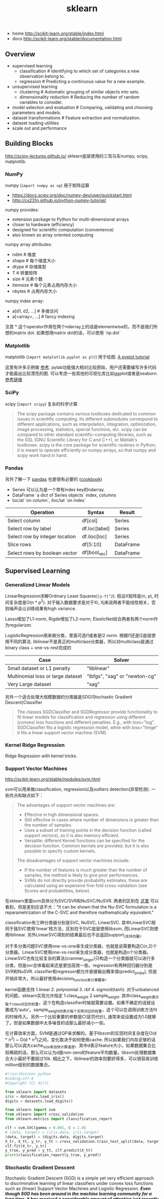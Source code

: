#+title: sklearn
- home http://scikit-learn.org/stable/index.html
- docs http://scikit-learn.org/stable/documentation.html

** Overview
- supervised learning
  - classification # Identifying to which set of categories a new observation belong to.
  - regression # Predicting a continuous value for a new example.
- unsupervised learning
  - clustering # Automatic grouping of similar objects into sets.
  - dimensionality reduction # Reducing the number of random variables to consider.
- model selection and evaluation # Comparing, validating and choosing parameters and models.
- dataset transformations # Feature extraction and normalization.
- dataset loading utilities
- scale out and performance

** Building Blocks
http://scipy-lectures.github.io/ sklearn底层使用的三驾马车numpy, scipy, matplotlib.

*** NumPy
numpy (=import numpy as np=) 用于矩阵运算
- https://docs.scipy.org/doc/numpy-dev/user/quickstart.html
- http://cs231n.github.io/python-numpy-tutorial/

numpy provides:
- extension package to Python for multi-dimensional arrays
- closer to hardware (efficiency)
- designed for scientific computation (convenience)
- also known as array oriented computing

numpy array attributes:
- ndim # 维度
- shape # 每个维度大小
- dtype # 存储类型
- T # 转置矩阵
- size # 元素个数
- itemsize # 每个元素占用内存大小
- nbytes # 占用内存大小

numpy index array:
- a[d1, d2, ...] # 多维访问
- a[<array>, ...] # fancy indexing

注意 * 这个operator作用在两个ndarray上的话是elementwise的，而不是我们所想的matrix dot. 如果想用matrix dot的话，可以使用 `np.dot`

*** Matplotlib
matplotlib (=import matplotlib.pyplot as plt=) 用于绘图. [[http://matplotlib.org/users/pyplot_tutorial.html][A pyplot tutorial]]

这里有许多示例做 [[http://scipy-lectures.github.io/intro/matplotlib/matplotlib.html#other-types-of-plots-examples-and-exercises][参考]]. pylab功能强大相对比较原始，用户还需要编写许多代码才能画出比较漂亮的图. 可以考虑一些其他的可视化库比如ggplot或者是seaborn. [[http://pbpython.com/visualization-tools-1.html][参考链接]]

*** SciPy
scipy (=import scipy=) 复杂的科学计算
#+BEGIN_QUOTE
The scipy package contains various toolboxes dedicated to common issues in scientific computing. Its different submodules correspond to different applications, such as interpolation, integration, optimization, image processing, statistics, special functions, etc. scipy can be compared to other standard scientific-computing libraries, such as the GSL (GNU Scientific Library for C and C++), or Matlab's toolboxes. scipy is the core package for scientific routines in Python; it is meant to operate efficiently on numpy arrays, so that numpy and scipy work hand in hand.
#+END_QUOTE

*** Pandas
另外了解一下 [[http://pandas.pydata.org/pandas-docs/stable/10min.html][pandas]] 也是很有必要的 ([[http://pandas.pydata.org/pandas-docs/stable/cookbook.html][cookbook]])
- Series 可以认为是一个带有index key的ndarray.
- DataFrame `a dict of Series objects` index, columns
- loc/at `on column`, iloc/iat `on index`

| Operation                      | 	Syntax        | 	Result    |
|--------------------------------+-----------------------+-------------------|
| Select column	          | df[col]	       | Series            |
| Select row by label            | 	df.loc[label] | 	Series    |
| Select row by integer location | 	df.iloc[loc]  | 	Series    |
| Slice rows	             | df[5:10]              | 	DataFrame |
| Select rows by boolean vector  | 	df[bool_vec]  | 	DataFrame |

** Supervised Learning
*** Generalized Linear Models
LinearRegression求解Ordinary Least Squares(=|y-Y|^2=). 假设X矩阵是(n, p), 时间复杂度是O(n * p^2). 对于输入数据要求是对于Xi, Xj来说两者不能线性相关，否则噪声会让训练结果有high variance.

Lasso增加了L1-norm, Rigde增加了L2-norm, ElasticNet综合两者有两个norm作为regularizer.

LogisticRegression用来做分类，里面可选l1或者是l2 norm. 根据l1还是l2底层使用不同的算法.
liblinear不是真正的multiclass分类器，所以对multiclass是通过binary class + one-vs-rest完成的
| Case                                      | Solver                        |
|-------------------------------------------+-------------------------------|
| Small dataset or L1 penalty               | "liblinear"                   |
| Multinomial loss or large dataset	 | "lbfgs", "sag" or "newton-cg" |
| Very Large dataset                        | "sag"                         |

另外一个适合处理大规模数据的分类器是SDG(Stochastic Gradient Descent)Classifier
#+BEGIN_QUOTE
The classes SGDClassifier and SGDRegressor provide functionality to fit linear models for classification and regression using different (convex) loss functions and different penalties. E.g., with loss="log", SGDClassifier fits a logistic regression model, while with loss="hinge" it fits a linear support vector machine (SVM).
#+END_QUOTE

*** Kernel Ridge Regression
Ridge Regression with kernel tricks.

*** Support Vector Machines
http://scikit-learn.org/stable/modules/svm.html

svm可以用来做classification, regression以及outliers detection(异常检测). 一些优点和缺点如下：
#+BEGIN_QUOTE
The advantages of support vector machines are:
- Effective in high dimensional spaces.
- Still effective in cases where number of dimensions is greater than the number of samples.
- Uses a subset of training points in the decision function (called support vectors), so it is also memory efficient.
- Versatile: different Kernel functions can be specified for the decision function. Common kernels are provided, but it is also possible to specify custom kernels.

The disadvantages of support vector machines include:
- If the number of features is much greater than the number of samples, the method is likely to give poor performances.
- SVMs do not directly provide probability estimates, these are calculated using an expensive five-fold cross-validation (see Scores and probabilities, below).
#+END_QUOTE

在sklearn里面svm具体分为SVC/SVR和NuSVC/NuSVR. 两者的区别在 [[http://scikit-learn.org/stable/modules/svm.html#mathematical-formulation][这里]] 可以看到，但是差别应该不大："It can be shown that the Nu-SVC formulation is a reparametrization of the C-SVC and therefore mathematically equivalent."

classification有三种分类器分别是SVC, NuSVC, LinearSVC. 其中LinearSVC相同于我SVC使用'linear'核方法，区别在于SVC底层使用libsvm, 而LinearSVC则使用liblinear. 另外LinearSVC得到的结果最后也不会返回support_(支持向量).

对于多分类问题SVC使用one-vs-one来生成分类器，也就是说需要构造C(n,2)个分类器。LinearSVC使用one-vs-rest来生成分类器，也就是构造n个分类器。LinearSVC也有比较复杂的算法(cranmer_singer)只构造一个分类器就可以进行多分类，但是ovr总体看起来还是更加高效一些。regression有两种回归器分别是SVR和NuSVR. classifier和regressor都允许直接输出概率值(predict_proba), 但是开销非常大，所以最好使用decision_function来计算概率。

kernel函数支持 1.linear 2. polynomial 3. rbf 4. sigmoid(tanh). 对于unbalanced的问题，sklearn实现允许指定 1.class_weight 2.sample_weight. 其中class_weight表示每个class对应的权重，这个在构造classifier时候就需要设置。如果不确定的话就设置成为'auto'。sample_weight则表示每个实例对应的权重，这个可以在调用训练方法fit的时候传入。另外一个比较重要的参数是C(惩罚代价), 通常来说设置成为1.0就够了。但是如果数据中太多噪音的话那么最好减小一些。

在计算效率方面，SVM是通过QP来求解的。基于libsvm的实现时间复杂度在O(d * n^2) ~ O(d * n^3)之间，变化取决于如何使用cache. 所以如果我们内存足够的话那么可以调大cache_size来加快计算速度。其中d表示feature大小，如果数据集合比较稀疏的话，那么可以认为d是non-zero的feature平均数量。libsvm处理数据集合大小最好不要超过10k. 相比之下，liblinear的效率则要好得多，可以很容易训练million级别的数据集合。

#+BEGIN_SRC Python
#!/usr/bin/env python
#coding:utf-8
#Copyright (C) dirlt

from sklearn import datasets
iris = datasets.load_iris()
digits = datasets.load_digits()

from sklearn import svm
from sklearn import cross_validation
from sklearn.metrics import classification_report

clf = svm.SVC(gamma = 0.001, C = 1.0)
# (data, target) = (iris.data, iris.target)
(data, target) = (digits.data, digits.target)
X_tr, X_tt, y_tr, y_tt = cross_validation.train_test_split(data, target, test_size = 0.3, random_state = 0)
clf.fit(X_tr, y_tr)
y_true, y_pred = y_tt, clf.predict(X_tt)
print(classification_report(y_true, y_pred))
#+END_SRC

*** Stochastic Gradient Descent
Stochastic Gradient Descent (SGD) is a simple yet very efficient approach to discriminative learning of linear classifiers under convex loss functions such as (linear) Support Vector Machines and Logistic Regression. /*Even though SGD has been around in the machine learning community for a long time, it has received a considerable amount of attention just recently in the context of large-scale learning.*/

/*SGD has been successfully applied to large-scale and sparse machine learning problems often encountered in text classification and natural language processing. Given that the data is sparse, the classifiers in this module easily scale to problems with more than 10^5 training examples and more than 10^5 features.*/

The advantages of Stochastic Gradient Descent are:
- Efficiency.
- Ease of implementation (lots of opportunities for code tuning).

The disadvantages of Stochastic Gradient Descent include:
- SGD requires a number of hyperparameters such as the regularization parameter and the number of iterations.
- SGD is sensitive to feature scaling. # 所以输入之前要做好预处理

/*The major advantage of SGD is its efficiency, which is basically linear in the number of training examples. If X is a matrix of size (n, p) training has a cost of O(k n \bar p), where k is the number of iterations (epochs) and \bar p is the average number of non-zero attributes per sample.*/

Recent theoretical results, however, show that the runtime to get some desired optimization accuracy does not increase as the training set size increases.

*** Nearest Neighbors
http://scikit-learn.org/stable/modules/neighbors.html

NN可以同时用来做监督和非监督学习。其中非监督学习的NN是其他一些学习方法的基础。

在实现上sklearn提供了几种算法来寻找最近点：1. brute-force 2. kd-tree 3. ball-tree 4. auto. 其中auto是根据数量大小自动选择算法的。brute-force是采用暴力搜索算法，kd-tree和ball-tree则建立了内部数据结构来加快检索。假设数据维度是d, 数据集合大小是N的话，那么三个算法时间复杂度分别是O(dN), O(d*logN), O(d*logN). 不过如果d过大的话kd-tree会退化称为O(dN).

如果数据量比较小的话那么1比2,3要好，所以在实现上kd-tree/ball-tree发现如果数据集合较小的话就会改用brute-force来做。这个阈值称为leaf_size. leaf_size大小会影响到 1. 构建索引时间(反比) 2. 查询时间(合适的leaf_size可以达到最优) 3. 内存大小(反比). 所以尽可能地增大leaf_size但是确保不会影响查询时间。

classifier和regressor基本上就是在这些数据结构上做了一层包装。我们可以指定距离函数以及查找到最近点之后的合成函数. 默认距离函数是minkowski(p=2, 也就欧几里得距离), 合成函数包含uniform和distance(和距离成反比). KNeighborsClassifier是选择附近k个点，而RadiusNeighborsClassifier则是选择附近在radius范围内的所有点。另外还有一个NearestCentroid分类器：假设y有k个classes的话，根据这些class归纳为k类并且计算出中心(centroid), 然后判断离哪个中心近就预测哪个class.

#+BEGIN_SRC Python
#!/usr/bin/env python
#coding:utf-8
#Copyright (C) dirlt

from sklearn import datasets
iris = datasets.load_iris()
digits = datasets.load_digits()

from sklearn.neighbors import KNeighborsClassifier
from sklearn import cross_validation
from sklearn.metrics import classification_report

# (data, target) = (iris.data, iris.target)
(data, target) = (digits.data, digits.target)
X_tr, X_tt, y_tr, y_tt = cross_validation.train_test_split(data, target, test_size = 0.3, random_state = 0)

clf = KNeighborsClassifier(n_neighbors = 10)
clf.fit(X_tr, y_tr)
y_true, y_pred = y_tt, clf.predict(X_tt)
print(classification_report(y_true, y_pred))
#+END_SRC

*** Naive Bayes
http://scikit-learn.org/stable/modules/naive_bayes.html

朴素贝叶斯用于分类问题，其中两项主要工作就是计算 1.P(X|y) 2.P(y). 两者都是通过MLE(maximum likehood estimation)来完成的。P(y)相对来说比较好计算，计算P(X|y)有下面三种办法：
1. 如果Xi是连续量的话，Gaussian Naive Bayes. 取y=k的所有Xi数据点，假设这个分布服从高斯分布。计算出这个高斯分布的mean和std之后，就可以计算P(X|y=k)。这个模型系数有d * k个。
2. 如果Xi是离散量的话，Multinomial Naive Bayes. 那么P(X=u|y=k) = P(X=u, y=k) / P(y=k). 这个模型系数有k * \sum {Xi}个。模型里面还有一个平滑参数。
3. 进一步如果Xi是(0,1)的话，Bernoulli Naive Bayes. 通常我们需要提供参数binarize，这个方法用来将X转换成为(0,1).

#+BEGIN_SRC Python
#!/usr/bin/env python
#coding:utf-8
#Copyright (C) dirlt

from sklearn import datasets
iris = datasets.load_iris()
digits = datasets.load_digits()

from sklearn.naive_bayes import MultinomialNB, GaussianNB
from sklearn import cross_validation
from sklearn.metrics import classification_report

(data, target) = (iris.data, iris.target)
clf = GaussianNB()
# (data, target) = (digits.data, digits.target)
# clf = MultinomialNB()
X_tr, X_tt, y_tr, y_tt = cross_validation.train_test_split(data, target, test_size = 0.3, random_state = 0)

clf.fit(X_tr, y_tr)
y_true, y_pred = y_tt, clf.predict(X_tt)
print(classification_report(y_true, y_pred))
#+END_SRC

*** Decision Trees
Some advantages of decision trees are:
- Simple to understand and to interpret. Trees can be visualised.
- Requires little data preparation. Other techniques often require data normalisation, dummy variables need to be created and blank values to be removed. Note however that this module does not support missing values.
- The cost of using the tree (i.e., predicting data) is logarithmic in the number of data points used to train the tree.
- Able to handle both numerical and categorical data. Other techniques are usually specialised in analysing datasets that have only one type of variable. See algorithms for more information.
- Able to handle multi-output problems.
- Uses a white box model. If a given situation is observable in a model, the explanation for the condition is easily explained by boolean logic. By contrast, in a black box model (e.g., in an artificial neural network), results may be more difficult to interpret.
- Possible to validate a model using statistical tests. That makes it possible to account for the reliability of the model.
- Performs well even if its assumptions are somewhat violated by the true model from which the data were generated.

The disadvantages of decision trees include:
- Decision-tree learners can create over-complex trees that do not generalise the data well. This is called overfitting. Mechanisms such as pruning (not currently supported), setting the minimum number of samples required at a leaf node or setting the maximum depth of the tree are necessary to avoid this problem.
- Decision trees can be unstable because small variations in the data might result in a completely different tree being generated. This problem is mitigated by using decision trees within an ensemble.
- The problem of learning an optimal decision tree is known to be NP-complete under several aspects of optimality and even for simple concepts. Consequently, practical decision-tree learning algorithms are based on heuristic algorithms such as the greedy algorithm where locally optimal decisions are made at each node. Such algorithms cannot guarantee to return the globally optimal decision tree. This can be mitigated by training multiple trees in an ensemble learner, where the features and samples are randomly sampled with replacement.
- /*There are concepts that are hard to learn because decision trees do not express them easily, such as XOR, parity or multiplexer problems.*/
- /*Decision tree learners create biased trees if some classes dominate. It is therefore recommended to balance the dataset prior to fitting with the decision tree.*/

Tips on practical use:
- Decision trees tend to overfit on data with a large number of features. Getting the right ratio of samples to number of features is important, since a tree with few samples in high dimensional space is very likely to overfit.
- Consider performing dimensionality reduction (PCA, ICA, or Feature selection) beforehand to give your tree a better chance of finding features that are discriminative.
- Use min_samples_split or min_samples_leaf to control the number of samples at a leaf node. A very small number will usually mean the tree will overfit, whereas a large number will prevent the tree from learning the data. Try min_samples_leaf=5 as an initial value. If the sample size varies greatly, a float number can be used as percentage in these two parameters. The main difference between the two is that min_samples_leaf guarantees a minimum number of samples in a leaf, while min_samples_split can create arbitrary small leaves, though min_samples_split is more common in the literature.
- All decision trees use np.float32 arrays internally. If training data is not in this format, a copy of the dataset will be made.
- If the input matrix X is very sparse, it is recommended to convert to sparse csc_matrix before calling fit and sparse csr_matrix before calling predict. Training time can be orders of magnitude faster for a sparse matrix input compared to a dense matrix when features have zero values in most of the samples.

*** Ensemble methods
http://scikit-learn.org/stable/modules/ensemble.html

emsemble方法通常分为两类：
- averaging methods. 平均方法，使用不同的算法构建出几个不同的假设然后取平均效果。算法得到的假设都比较好但是容易overfitting, 通过取平均效果降低variance. 通常算法只是作用在部分数据上。这类方法有Bagging, Random Forest等。sklearn提供了bagging meta-estimator允许传入base-estimator来自动做averaging. RF还提供了两个不同版本，另外一个版本在生成决策树选择threshold上也做了随机。
- boosting methods. 增强方法，使用同一个算法不断地修正和迭代然后组合。算法得到的假设一般都比较弱，但是通过组合在一起得到效果比较好的假设。通常算法作用在全部数据上。这类方法有AdaBoost, Gradient Boosting等。sklearn提供的AdaBoost内部base-estimator默认是DecisionTree, 而GBDT内部base-estimator固定就是decision-tree但是允许自定义损失函数。

使用Decision Tree来做分类和回归时另外一个好处是可以知道每个feature的重要性：越位于DecisionTree top level的feature, importance就越高。 +不过我的理解是这种feature重要性只能用在DecisionTree这种训练方式上+ 这个feature importance可以用于特征选择。

用iris数据集合跑了GBDT和RF, 两者效果差不多，但是GBDT运行时间要明显长于RF。

#+BEGIN_SRC Python
#!/usr/bin/env python
#coding:utf-8
#Copyright (C) dirlt

from sklearn import datasets
iris = datasets.load_iris()
digits = datasets.load_digits()

from sklearn.ensemble import RandomForestClassifier, GradientBoostingClassifier
from sklearn import cross_validation
from sklearn.metrics import classification_report

# (data, target) = (iris.data, iris.target)
(data, target) = (digits.data, digits.target)
X_tr, X_tt, y_tr, y_tt = cross_validation.train_test_split(data, target, test_size = 0.3, random_state = 0)

print '----------RandomForest----------'
clf = RandomForestClassifier(n_estimators = 100, bootstrap = True, oob_score = True)
clf.fit(X_tr, y_tr)
print 'OOB Score = %.4f' % clf.oob_score_
print 'Feature Importance = %s' % clf.feature_importances_
y_true, y_pred = y_tt, clf.predict(X_tt)
print(classification_report(y_true, y_pred))

print '----------GradientBoosting----------'
clf = GradientBoostingClassifier(n_estimators = 100, learning_rate = 0.6, random_state = 0)
clf.fit(X_tr, y_tr)
print 'Feature Importance = %s' % clf.feature_importances_
y_true, y_pred = y_tt, clf.predict(X_tt)
print(classification_report(y_true, y_pred))
#+END_SRC

** Model selection and evaluation
*** Cross-validation: evaluating estimator performance
http://scikit-learn.org/stable/modules/cross_validation.html

- 使用train_test_split分开training_set和test_set.
- 使用k-fold等方式从training_set中分出validation_set做cross_validation.
- 使用cross_val_score来进行cross_validation并且计算cross_validation效果.

#+BEGIN_SRC Python
#!/usr/bin/env python
#coding:utf-8
#Copyright (C) dirlt

import numpy as np
from sklearn import cross_validation
from sklearn import datasets
from sklearn import svm

# iris.data.shape = (150, 4); n_samples = 150, n_features = 4
iris = datasets.load_iris()

# 分出40%作为测试数据集合. random_state作为随机种子
X_train, X_test, y_train, y_test = cross_validation.train_test_split(iris.data, iris.target, test_size = 0.4, random_state = 0)

# 假设这里我们已经完成参数空间搜索
clf = svm.SVC(gamma = 0.001, C = 100., kernel = 'linear')
# 使用cross_validation查看参数效果
scores = cross_validation.cross_val_score(clf, X_train, y_train, cv = 3)
print("Accuracy on cv: %0.2f (+/- %0.2f)" % (scores.mean(), scores.std() * 2))

# 如果效果不错的话，就是可以使用这个模型计算测试数据
clf.fit(X_train, y_train)
print(np.mean(clf.predict(X_test) == y_test))
#+END_SRC

*** Grid Search: searching for estimator parameters
http://scikit-learn.org/stable/modules/grid_search.html

参数空间搜索方式大致分为三类： 1.暴力 2.随机 3.adhoc. 其中23和特定算法相关。

我们这里以暴力搜索为例。我们只需要以字典方式提供搜索参数的可选列表即可。因为搜索代码内部会使用cross_validation来做验证，所以我们只需提供cross_validatio参数即可。下面代码摘自这个 [[http://scikit-learn.org/stable/auto_examples/grid_search_digits.html][例子]] 。

#+BEGIN_SRC Python
#!/usr/bin/env python
#coding:utf-8
#Copyright (C) dirlt

from __future__ import print_function

from sklearn import datasets
from sklearn.cross_validation import train_test_split
from sklearn.grid_search import GridSearchCV
from sklearn.metrics import classification_report
from sklearn.svm import SVC

# Loading the Digits dataset
digits = datasets.load_digits()

# To apply an classifier on this data, we need to flatten the image, to
# turn the data in a (samples, feature) matrix:
(n_samples, h, w) = digits.images.shape
# 这里也可以直接用digits.data和digits.target. digits.data已经是reshape之后结果.
X = digits.images.reshape((n_samples, -1))
y = digits.target

# Split the dataset in two equal parts
X_train, X_test, y_train, y_test = train_test_split(X, y, test_size=0.4, random_state=0)

# Set the parameters by cross-validation
# 提供参数的可选列表
tuned_parameters = [{'kernel': ['rbf'], 'gamma': [1e-3, 1e-4],
                     'C': [1, 10, 100, 1000]},
                    {'kernel': ['linear'], 'C': [1, 10, 100, 1000]}]

# 链接中给的代码还对cross_validation效果评价方式(scoring)进行了搜索
clf = GridSearchCV(SVC(), tuned_parameters, cv=5) # 使用k-fold划分出validation_set. k = 5
clf.fit(X_train, y_train)

print("Best parameters set found on development set:")
print(clf.best_estimator_)
print("Grid scores on development set:")
for params, mean_score, scores in clf.grid_scores_:
    print("%0.3f (+/-%0.03f) for %r"
        % (mean_score, scores.std() / 2, params))
print("Detailed classification report:")
print("The model is trained on the full development set.")
print("The scores are computed on the full evaluation set.")
y_true, y_pred = y_test, clf.predict(X_test)
print(classification_report(y_true, y_pred))
#+END_SRC

代码最后使用最优模型作用在测试数据上，然后使用classification_report打印评分结果.
#+BEGIN_EXAMPLE
Best parameters set found on development set:
SVC(C=10, cache_size=200, class_weight=None, coef0=0.0, degree=3, gamma=0.001,
  kernel=rbf, max_iter=-1, probability=False, random_state=None,
  shrinking=True, tol=0.001, verbose=False)
Grid scores on development set:
0.986 (+/-0.001) for {'kernel': 'rbf', 'C': 1, 'gamma': 0.001}
0.963 (+/-0.004) for {'kernel': 'rbf', 'C': 1, 'gamma': 0.0001}
0.989 (+/-0.003) for {'kernel': 'rbf', 'C': 10, 'gamma': 0.001}
0.985 (+/-0.003) for {'kernel': 'rbf', 'C': 10, 'gamma': 0.0001}
0.989 (+/-0.003) for {'kernel': 'rbf', 'C': 100, 'gamma': 0.001}
0.983 (+/-0.003) for {'kernel': 'rbf', 'C': 100, 'gamma': 0.0001}
0.989 (+/-0.003) for {'kernel': 'rbf', 'C': 1000, 'gamma': 0.001}
0.983 (+/-0.003) for {'kernel': 'rbf', 'C': 1000, 'gamma': 0.0001}
0.976 (+/-0.005) for {'kernel': 'linear', 'C': 1}
0.976 (+/-0.005) for {'kernel': 'linear', 'C': 10}
0.976 (+/-0.005) for {'kernel': 'linear', 'C': 100}
0.976 (+/-0.005) for {'kernel': 'linear', 'C': 1000}
Detailed classification report:
The model is trained on the full development set.
The scores are computed on the full evaluation set.
             precision    recall  f1-score   support

          0       1.00      1.00      1.00        60
          1       0.95      1.00      0.97        73
          2       1.00      0.97      0.99        71
          3       1.00      1.00      1.00        70
          4       1.00      1.00      1.00        63
          5       0.99      0.97      0.98        89
          6       0.99      1.00      0.99        76
          7       0.98      1.00      0.99        65
          8       1.00      0.96      0.98        78
          9       0.97      0.99      0.98        74

avg / total       0.99      0.99      0.99       719
#+END_EXAMPLE

*** Model evaluation: quantifying the quality of predictions
http://scikit-learn.org/stable/modules/model_evaluation.html

There are 3 different approaches to evaluate the quality of predictions of a model: # 有3中不同方式来评价模型预测结果
1. Estimator score method: Estimators have a score method providing a default evaluation criterion for the problem they are designed to solve. # 模型自身内部的评价比如损失函数等
2. Scoring parameter: Model-evaluation tools using cross-validation (such as cross_validation.cross_val_score and grid_search.GridSearchCV) rely on an internal scoring strategy. # cv的评价，通常是数值表示. 比如'f1'.
3. Metric functions: The metrics module implements functions assessing prediction errors for specific purposes. # 作用在测试数据的评价，可以是数值表示，也可以是文本图像等表示. 比如'classification_report'.

其中23是比较相关的。差别在于3作用在测试数据上是我们需要进一步分析的，所以相对来说评价方式会更多一些。而2还是在模型选择阶段所以我们更加倾向于单一数值表示。

-----

sklearn还提供了DummyEstimator. 它只有有限的几种比较dummy的策略，主要是用来给出baseline.

DummyClassifier implements three such simple strategies for classification:
- 'stratified' generates randomly predictions by respecting the training set's class distribution,
- 'most_frequent' always predicts the most frequent label in the training set,
- 'uniform' generates predictions uniformly at random.
- 'constant' always predicts a constant label that is provided by the user.

DummyRegressor also implements three simple rules of thumb for regression:
- 'mean' always predicts the mean of the training targets.
- 'median' always predicts the median of the training targests.
- 'constant' always predicts a constant value that is provided by the user.

*** Validation curves: plotting scores to evaluate models
http://scikit-learn.org/stable/modules/learning_curve.html

Every estimator has its advantages and drawbacks. Its generalization error can be decomposed in terms of bias, variance and noise. The bias of an estimator is its average error for different training sets. The variance of an estimator indicates how sensitive it is to varying training sets. Noise is a property of the data. # bias是指模型对不同训练数据的偏差，variance则是指模型对不同训练数据的敏感程度，噪音则是数据自身属性。这三个问题造成预测偏差。

#note: 这个特性应该是从0.15才有的。之前我用apt-get安装的sklearn-0.14.1没有learning_curve这个模块。

-----
validation curve

观察模型某个参数变化对于training_set和validation_set结果影响，来确定是否underfitting或者overfitting. 参考这个 [[http://scikit-learn.org/stable/auto_examples/plot_validation_curve.html][例子]] 绘图

If the training score and the validation score are both low, the estimator will be underfitting. If the training score is high and the validation score is low, the estimator is overfitting and otherwise it is working very well. A low training score and a high validation score is usually not possible. All three cases can be found in the plot below where we vary the parameter gamma on the digits dataset.

可以看到gamma在5 * 10^{-4}附近cross-validation score开始下滑，但是training score还是不错的，说明overfitting.

[[../images/sklearn-plot-validation-curve.png]]

-----
learning curve

观察增加数据量是否能够改善效果。通常增加数据量会使得traning score和validation score不断收敛。如果两者收敛处score比较低的话(high-bias), 那么增加数据量是不能够改善效果的话，那么我们就需要更换模型。相反如果两者收敛位置score比较高的话，那么增加数据量就可以改善效果。参考这个 [[http://scikit-learn.org/stable/auto_examples/plot_learning_curve.html][例子]] 绘图

第一幅图是是用朴素贝叶斯的learning curve. 可以看到high-bias情况。第二幅图是使用SVM(RBF kernel)的learning curve. 学习情况明显比朴素贝叶斯要好。

[[../images/sklearn-plot-learning-curve-001.png]] [[../images/sklearn-plot-learning-curve-002.png]]